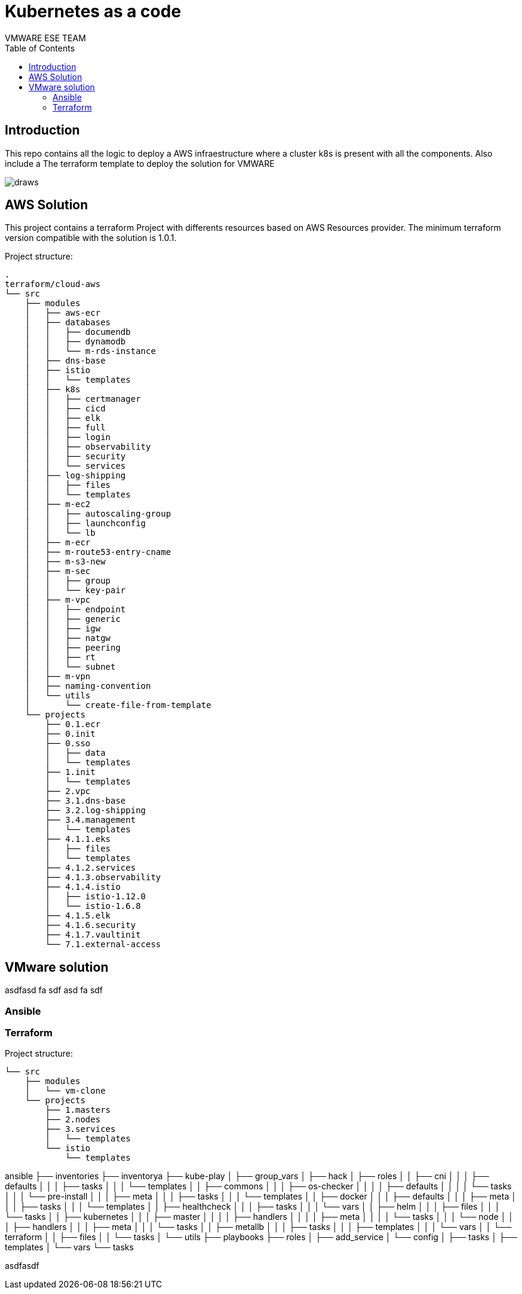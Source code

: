 # Kubernetes as a code
= Kubernetes as a code
:authors: VMWARE ESE TEAM
:doctype: book
:toc: center
:toclevels: 4
:pagenums:
:icons: font
:source-highlighter: rouge
:rouge-style: monokai
:jarvis-version: 1.0
:imagesdir: ./docs/png/
:title-logo-image: {imagesdir}/vmware-logo.png

== Introduction

This repo contains all the logic to deploy a AWS infraestructure where a cluster k8s is present with all the components. Also include a The terraform template to deploy the solution for VMWARE

image::draws.png[align="center", title-align="Azure Diagram"]

== AWS Solution

This project contains a terraform Project with differents resources based on AWS Resources provider. The minimum terraform version compatible with the solution is 1.0.1.

Project structure:
----
.
terraform/cloud-aws
└── src
    ├── modules
    │   ├── aws-ecr
    │   ├── databases
    │   │   ├── documendb
    │   │   ├── dynamodb
    │   │   └── m-rds-instance
    │   ├── dns-base
    │   ├── istio
    │   │   └── templates
    │   ├── k8s
    │   │   ├── certmanager
    │   │   ├── cicd
    │   │   ├── elk
    │   │   ├── full
    │   │   ├── login
    │   │   ├── observability
    │   │   ├── security
    │   │   └── services
    │   ├── log-shipping
    │   │   ├── files
    │   │   └── templates
    │   ├── m-ec2
    │   │   ├── autoscaling-group
    │   │   ├── launchconfig
    │   │   └── lb
    │   ├── m-ecr
    │   ├── m-route53-entry-cname
    │   ├── m-s3-new
    │   ├── m-sec
    │   │   ├── group
    │   │   └── key-pair
    │   ├── m-vpc
    │   │   ├── endpoint
    │   │   ├── generic
    │   │   ├── igw
    │   │   ├── natgw
    │   │   ├── peering
    │   │   ├── rt
    │   │   └── subnet
    │   ├── m-vpn
    │   ├── naming-convention
    │   └── utils
    │       └── create-file-from-template
    └── projects
        ├── 0.1.ecr
        ├── 0.init
        ├── 0.sso
        │   ├── data
        │   └── templates
        ├── 1.init
        │   └── templates
        ├── 2.vpc
        ├── 3.1.dns-base
        ├── 3.2.log-shipping
        ├── 3.4.management
        │   └── templates
        ├── 4.1.1.eks
        │   ├── files
        │   └── templates
        ├── 4.1.2.services
        ├── 4.1.3.observability
        ├── 4.1.4.istio
        │   ├── istio-1.12.0
        │   └── istio-1.6.8
        ├── 4.1.5.elk
        ├── 4.1.6.security
        ├── 4.1.7.vaultinit
        └── 7.1.external-access
----


== VMware solution

asdfasd
fa
sdf
asd
fa
sdf

=== Ansible

=== Terraform


Project structure:
----
└── src
    ├── modules
    │   └── vm-clone
    └── projects
        ├── 1.masters
        ├── 2.nodes
        ├── 3.services
        │   └── templates
        └── istio
            └── templates

----
ansible
├── inventories
├── inventorya
├── kube-play
│   ├── group_vars
│   ├── hack
│   ├── roles
│   │   ├── cni
│   │   │   ├── defaults
│   │   │   ├── tasks
│   │   │   └── templates
│   │   ├── commons
│   │   │   ├── os-checker
│   │   │   │   ├── defaults
│   │   │   │   └── tasks
│   │   │   └── pre-install
│   │   │       ├── meta
│   │   │       ├── tasks
│   │   │       └── templates
│   │   ├── docker
│   │   │   ├── defaults
│   │   │   ├── meta
│   │   │   ├── tasks
│   │   │   └── templates
│   │   ├── healthcheck
│   │   │   ├── tasks
│   │   │   └── vars
│   │   ├── helm
│   │   │   ├── files
│   │   │   └── tasks
│   │   ├── kubernetes
│   │   │   ├── master
│   │   │   │   ├── handlers
│   │   │   │   ├── meta
│   │   │   │   └── tasks
│   │   │   └── node
│   │   │       ├── handlers
│   │   │       ├── meta
│   │   │       └── tasks
│   │   ├── metallb
│   │   │   ├── tasks
│   │   │   ├── templates
│   │   │   └── vars
│   │   └── terraform
│   │       ├── files
│   │       └── tasks
│   └── utils
├── playbooks
├── roles
│   ├── add_service
│   └── config
│       ├── tasks
│       ├── templates
│       └── vars
└── tasks

asdfasdf